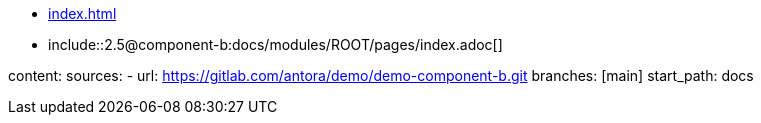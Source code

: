 * xref:index.adoc[]
* include::2.5@component-b:docs/modules/ROOT/pages/index.adoc[]

content:
  sources:
    - url: https://gitlab.com/antora/demo/demo-component-b.git
      branches: [main]
      start_path: docs